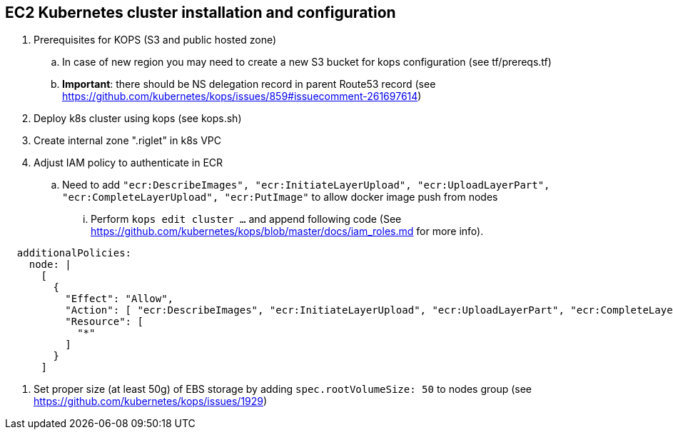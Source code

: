 == EC2 Kubernetes cluster installation and configuration

. Prerequisites for KOPS (S3 and public hosted zone)
.. In case of new region you may need to create a new S3 bucket for kops configuration (see tf/prereqs.tf)
.. *Important*: there should be NS delegation record in parent Route53 record (see https://github.com/kubernetes/kops/issues/859#issuecomment-261697614)
. Deploy k8s cluster using kops (see kops.sh)
. Create internal zone ".riglet" in k8s VPC
. Adjust IAM policy to authenticate in ECR
.. Need to add `"ecr:DescribeImages", "ecr:InitiateLayerUpload", "ecr:UploadLayerPart", "ecr:CompleteLayerUpload", "ecr:PutImage"`
to allow docker image push from nodes
... Perform `kops edit cluster ...` and append following code (See https://github.com/kubernetes/kops/blob/master/docs/iam_roles.md for more info).

```
  additionalPolicies:
    node: |
      [
        {
          "Effect": "Allow",
          "Action": [ "ecr:DescribeImages", "ecr:InitiateLayerUpload", "ecr:UploadLayerPart", "ecr:CompleteLayerUpload", "ecr:PutImage" ],
          "Resource": [
            "*"
          ]
        }
      ]
```
. Set proper size (at least 50g) of EBS storage by adding `spec.rootVolumeSize: 50` to nodes group  (see https://github.com/kubernetes/kops/issues/1929)
